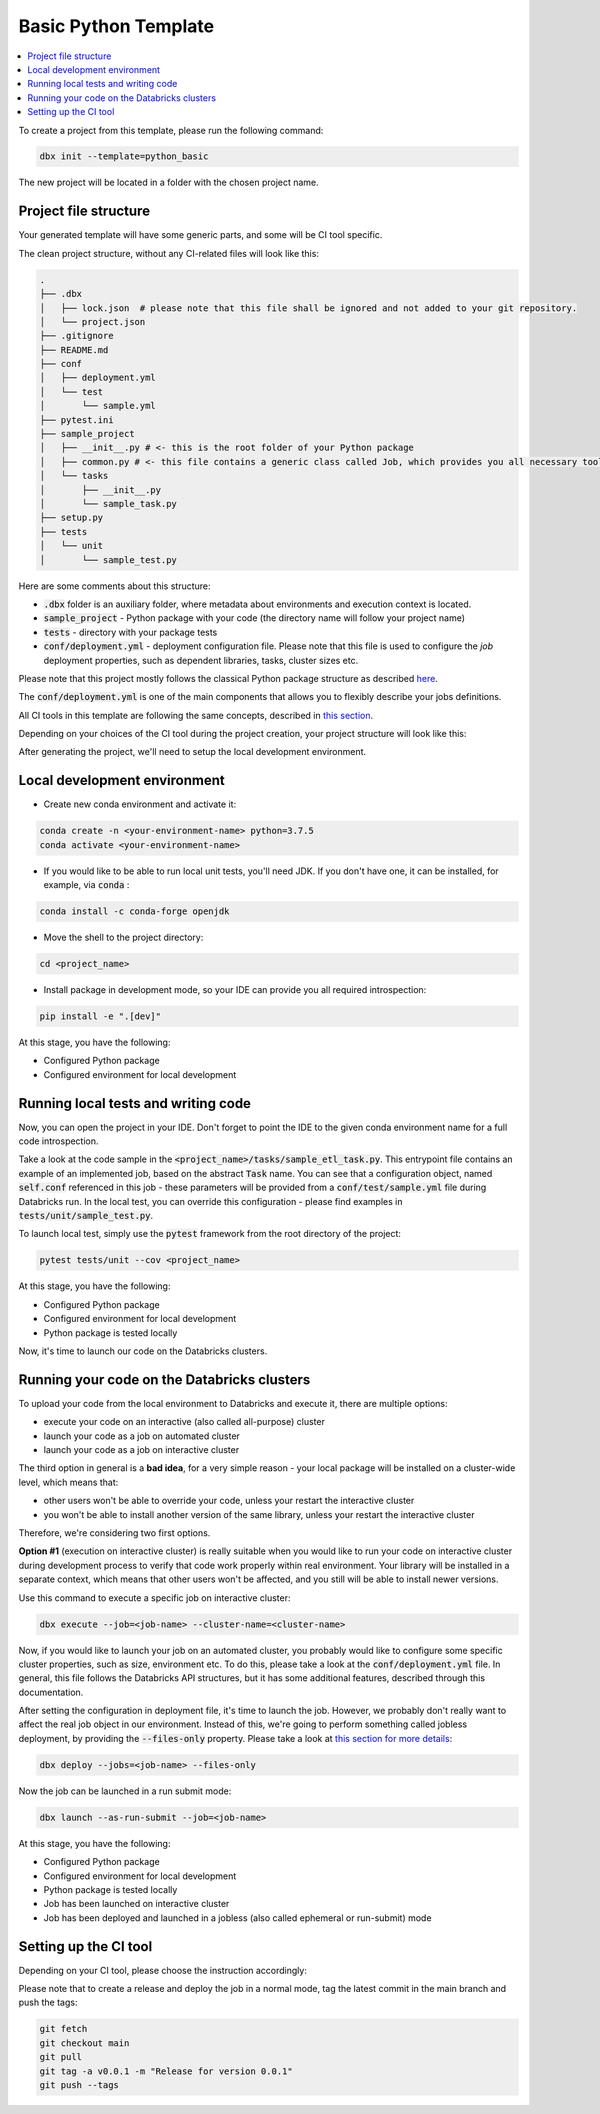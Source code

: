 Basic Python Template
=====================

.. contents::
   :depth: 1
   :local:

To create a project from this template, please run the following command:

.. code-block::

    dbx init --template=python_basic

The new project will be located in a folder with the chosen project name.

Project file structure
----------------------

Your generated template will have some generic parts, and some will be CI tool specific.

The clean project structure, without any CI-related files will look like this:

.. code-block:: bash

    .
    ├── .dbx
    │   ├── lock.json  # please note that this file shall be ignored and not added to your git repository.
    │   └── project.json
    ├── .gitignore
    ├── README.md
    ├── conf
    │   ├── deployment.yml
    │   └── test
    │       └── sample.yml
    ├── pytest.ini
    ├── sample_project
    │   ├── __init__.py # <- this is the root folder of your Python package
    │   ├── common.py # <- this file contains a generic class called Job, which provides you all necessary tools, such as Spark and DBUtils
    │   └── tasks
    │       ├── __init__.py
    │       └── sample_task.py
    ├── setup.py
    ├── tests
    │   └── unit
    │       └── sample_test.py

Here are some comments about this structure:

* :code:`.dbx` folder is an auxiliary folder, where metadata about environments and execution context is located.
* :code:`sample_project` - Python package with your code (the directory name will follow your project name)
* :code:`tests` - directory with your package tests
* :code:`conf/deployment.yml` - deployment configuration file. Please note that this file is used to configure the *job* deployment properties, such as dependent libraries, tasks, cluster sizes etc.

Please note that this project mostly follows the classical Python package structure as described `here <https://docs.python-guide.org/writing/structure/>`_.

The :code:`conf/deployment.yml` is one of the main components that allows you to flexibly describe your jobs definitions.

All CI tools in this template are following the same concepts, described in `this section <../generic_devops.html>`_.

Depending on your choices of the CI tool during the project creation, your project structure will look like this:

.. tabs::

    .. tab:: GitHub Actions

        .. code-block::

            <file structure as above>
            ├── .github
            │   └── workflows
            │       ├── onpush.yml
            │       └── onrelease.yml

       Some explanations regarding structure:

        * :code:`.github/workflows/` - workflow definitions for GitHub Actions, in particular:

            * :code:`.github/workflows/onpush.yml` defines the CI pipeline logic
            * :code:`.github/workflows/onrelease.yml` defines the CD pipeline logic

    .. tab:: Azure DevOps

        .. code-block::

            <file structure as above>
            ├── azure-pipelines.yml

       Some explanations regarding structure:
        - :code:`azure-pipelines.yml` - Azure DevOps Pipelines workflow definition with both CI and CD pipeline logic.

    .. tab:: GitLab

        .. code-block::

            <file structure as above>
            ├── .gitlab-ci.yml

       Some explanations regarding structure:
        - :code:`.gitlab-ci.yml` - GitLab CI/CD workflow definition with both CI and CD pipeline logic.

After generating the project, we'll need to setup the local development environment.

Local development environment
-----------------------------

* Create new conda environment and activate it:

.. code-block::

    conda create -n <your-environment-name> python=3.7.5
    conda activate <your-environment-name>

* If you would like to be able to run local unit tests, you'll need JDK. If you don't have one, it can be installed, for example, via :code:`conda` :

.. code-block::

    conda install -c conda-forge openjdk

* Move the shell to the project directory:

.. code-block::

    cd <project_name>

* Install package in development mode, so your IDE can provide you all required introspection:

.. code-block::

    pip install -e ".[dev]"

At this stage, you have the following:

* Configured Python package
* Configured environment for local development

Running local tests and writing code
------------------------------------

Now, you can open the project in your IDE. Don't forget to point the IDE to the given conda environment name for a full code introspection.

Take a look at the code sample in the :code:`<project_name>/tasks/sample_etl_task.py`.
This entrypoint file contains an example of an implemented job, based on the abstract :code:`Task` name.
You can see that a configuration object, named :code:`self.conf` referenced in this job - these parameters will be provided from a :code:`conf/test/sample.yml` file during Databricks run.
In the local test, you can override this configuration - please find examples in :code:`tests/unit/sample_test.py`.

To launch local test, simply use the :code:`pytest` framework from the root directory of the project:

.. code-block::

    pytest tests/unit --cov <project_name>

At this stage, you have the following:

* Configured Python package
* Configured environment for local development
* Python package is tested locally

Now, it's time to launch our code on the Databricks clusters.

Running your code on the Databricks clusters
--------------------------------------------

To upload your code from the local environment to Databricks and execute it, there are multiple options:

* execute your code on an interactive (also called all-purpose) cluster
* launch your code as a job on automated cluster
* launch your code as a job on interactive cluster

The third option in general is a **bad idea**, for a very simple reason - your local package will be installed on a cluster-wide level, which means that:

* other users won't be able to override your code, unless your restart the interactive cluster
* you won't be able to install another version of the same library, unless your restart the interactive cluster

Therefore, we're considering two first options.

**Option #1** (execution on interactive cluster) is really suitable when you would like to run your code on interactive cluster during development process to verify that code work properly within real environment.
Your library will be installed in a separate context, which means that other users won't be affected, and you still will be able to install newer versions.

Use this command to execute a specific job on interactive cluster:

.. code-block::

    dbx execute --job=<job-name> --cluster-name=<cluster-name>

Now, if you would like to launch your job on an automated cluster, you probably would like to configure some specific cluster properties, such as size, environment etc.
To do this, please take a look at the :code:`conf/deployment.yml` file. In general, this file follows the Databricks API structures, but it has some additional features, described through this documentation.

After setting the configuration in deployment file, it's time to launch the job. However, we probably don't really want to affect the real job object in our environment.
Instead of this, we're going to perform something called jobless deployment, by providing the :code:`--files-only` property. Please take a look at `this section for more details <../run_submit.html>`_:

.. code-block::

    dbx deploy --jobs=<job-name> --files-only

Now the job can be launched in a run submit mode:

.. code-block::

    dbx launch --as-run-submit --job=<job-name>

At this stage, you have the following:

* Configured Python package
* Configured environment for local development
* Python package is tested locally
* Job has been launched on interactive cluster
* Job has been deployed and launched in a jobless (also called ephemeral or run-submit) mode

Setting up the CI tool
----------------------


Depending on your CI tool, please choose the instruction accordingly:

.. tabs::

    .. tab:: GitHub Actions

        Please do the following:

            * Create a new repository on GitHub
            * Configure :code:`DATABRICKS_HOST` and :code:`DATABRICKS_TOKEN` secrets for your project in `GitHub UI <https://docs.github.com/en/free-pro-team@latest/actions/reference/encrypted-secrets>`_
            * Add a remote origin to the local repo
            * Push the code
            * Open the GitHub Actions for your project to verify the state of the deployment pipeline

        .. warning::

            There is no need to manually create the releases via UI in case of the release.
            Release pipeline will create the release automatically.

    .. tab:: Azure DevOps

        Please do the following:

            * Create a new repository on GitHub or in Azure DevOps (or in any Azure DevOps-compatible git system)
            * Configure :code:`DATABRICKS_HOST` and :code:`DATABRICKS_TOKEN` secrets for your project in `Azure DevOps <https://docs.microsoft.com/en-us/azure/devops/pipelines/release/azure-key-vault?view=azure-devops>`_. Note that secret variables must be mapped to env as mentioned in the `official documentation <https://docs.microsoft.com/en-us/azure/devops/pipelines/process/variables?view=azure-devops&tabs=yaml%2Cbatch#secret-variables>`_.
            * Push the code
            * Open the Azure DevOps UI to check the deployment status

    .. tab:: GitLab

        Please do the following:
            * Create a new repository on Gitlab
            * Configure :code:`DATABRICKS_HOST` and :code:`DATABRICKS_TOKEN` secrets for your project in `GitLab UI <https://docs.gitlab.com/ee/ci/variables/#create-a-custom-variable-in-the-ui>`_
            * Add a remote origin to the local repo
            * Push the code
            * Open the GitLab CI/CD UI to check the deployment status

Please note that to create a release and deploy the job in a normal mode, tag the latest commit in the main branch and push the tags:

.. code-block::

    git fetch
    git checkout main
    git pull
    git tag -a v0.0.1 -m "Release for version 0.0.1"
    git push --tags

